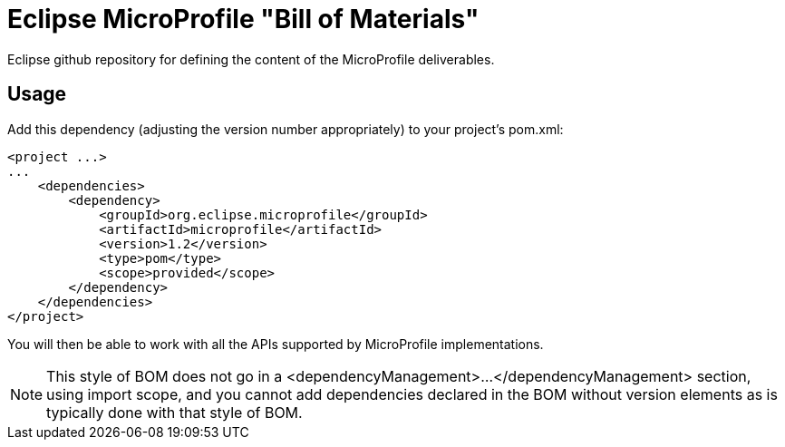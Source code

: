 //
// Copyright (c) 2017-2017 Contributors to the Eclipse Foundation
//
// See the NOTICE file(s) distributed with this work for additional
// information regarding copyright ownership.
//
// Licensed under the Apache License, Version 2.0 (the "License");
// you may not use this file except in compliance with the License.
// You may obtain a copy of the License at
//
//     http://www.apache.org/licenses/LICENSE-2.0
//
// Unless required by applicable law or agreed to in writing, software
// distributed under the License is distributed on an "AS IS" BASIS,
// WITHOUT WARRANTIES OR CONDITIONS OF ANY KIND, either express or implied.
// See the License for the specific language governing permissions and
// limitations under the License.
//
// SPDX-License-Identifier: Apache-2.0

# Eclipse MicroProfile "Bill of Materials"
Eclipse github repository for defining the content of the MicroProfile deliverables.

## Usage
Add this dependency (adjusting the version number appropriately) to your project's pom.xml:

[source,xml]
----
<project ...>
...
    <dependencies>
        <dependency>
            <groupId>org.eclipse.microprofile</groupId>
            <artifactId>microprofile</artifactId>
            <version>1.2</version>
            <type>pom</type>
            <scope>provided</scope>
        </dependency>
    </dependencies>
</project>
----

You will then be able to work with all the APIs supported by MicroProfile implementations.

[NOTE]
This style of BOM does not go in a <dependencyManagement>...</dependencyManagement> section,
using import scope, and you cannot add dependencies declared in the BOM without version elements
as is typically done with that style of BOM.

